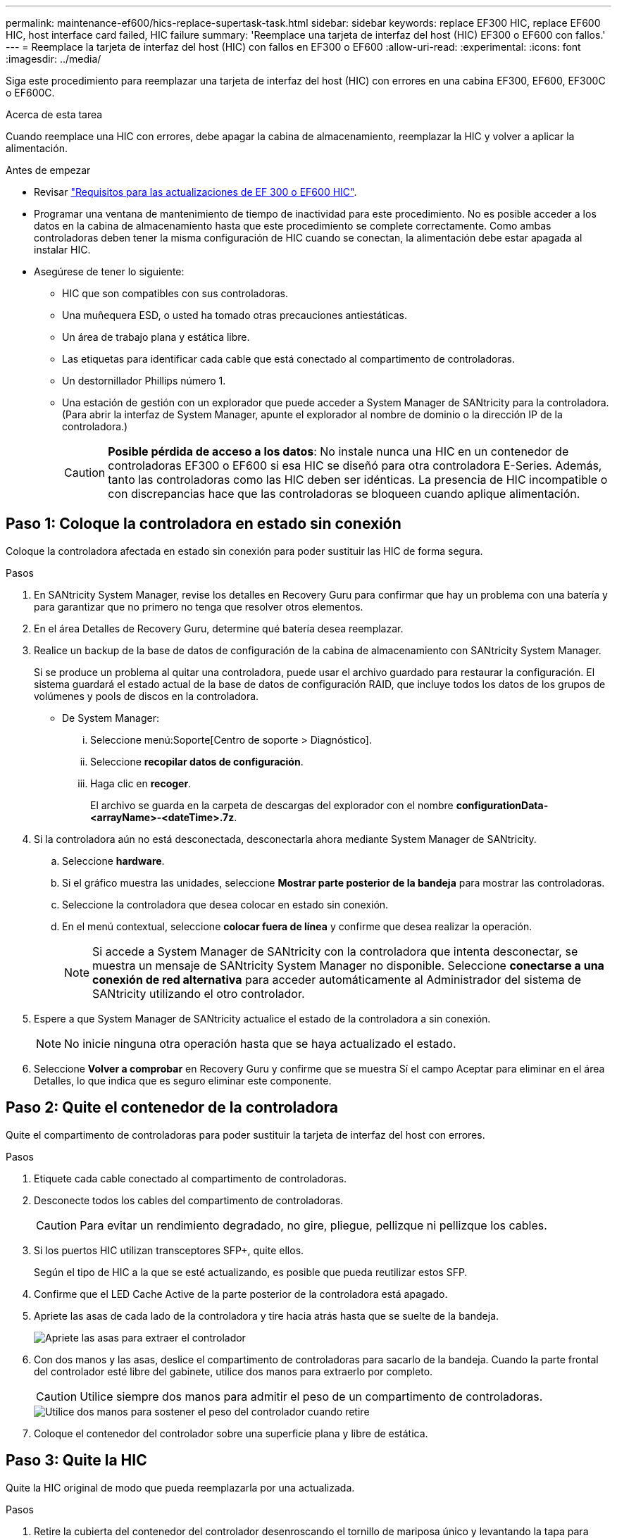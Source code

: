 ---
permalink: maintenance-ef600/hics-replace-supertask-task.html 
sidebar: sidebar 
keywords: replace EF300 HIC, replace EF600 HIC, host interface card failed, HIC failure 
summary: 'Reemplace una tarjeta de interfaz del host (HIC) EF300 o EF600 con fallos.' 
---
= Reemplace la tarjeta de interfaz del host (HIC) con fallos en EF300 o EF600
:allow-uri-read: 
:experimental: 
:icons: font
:imagesdir: ../media/


[role="lead"]
Siga este procedimiento para reemplazar una tarjeta de interfaz del host (HIC) con errores en una cabina EF300, EF600, EF300C o EF600C.

.Acerca de esta tarea
Cuando reemplace una HIC con errores, debe apagar la cabina de almacenamiento, reemplazar la HIC y volver a aplicar la alimentación.

.Antes de empezar
* Revisar link:hics-overview-supertask-concept.html["Requisitos para las actualizaciones de EF 300 o EF600 HIC"].
* Programar una ventana de mantenimiento de tiempo de inactividad para este procedimiento. No es posible acceder a los datos en la cabina de almacenamiento hasta que este procedimiento se complete correctamente. Como ambas controladoras deben tener la misma configuración de HIC cuando se conectan, la alimentación debe estar apagada al instalar HIC.
* Asegúrese de tener lo siguiente:
+
** HIC que son compatibles con sus controladoras.
** Una muñequera ESD, o usted ha tomado otras precauciones antiestáticas.
** Un área de trabajo plana y estática libre.
** Las etiquetas para identificar cada cable que está conectado al compartimento de controladoras.
** Un destornillador Phillips número 1.
** Una estación de gestión con un explorador que puede acceder a System Manager de SANtricity para la controladora. (Para abrir la interfaz de System Manager, apunte el explorador al nombre de dominio o la dirección IP de la controladora.)
+

CAUTION: *Posible pérdida de acceso a los datos*: No instale nunca una HIC en un contenedor de controladoras EF300 o EF600 si esa HIC se diseñó para otra controladora E-Series. Además, tanto las controladoras como las HIC deben ser idénticas. La presencia de HIC incompatible o con discrepancias hace que las controladoras se bloqueen cuando aplique alimentación.







== Paso 1: Coloque la controladora en estado sin conexión

Coloque la controladora afectada en estado sin conexión para poder sustituir las HIC de forma segura.

.Pasos
. En SANtricity System Manager, revise los detalles en Recovery Guru para confirmar que hay un problema con una batería y para garantizar que no primero no tenga que resolver otros elementos.
. En el área Detalles de Recovery Guru, determine qué batería desea reemplazar.
. Realice un backup de la base de datos de configuración de la cabina de almacenamiento con SANtricity System Manager.
+
Si se produce un problema al quitar una controladora, puede usar el archivo guardado para restaurar la configuración. El sistema guardará el estado actual de la base de datos de configuración RAID, que incluye todos los datos de los grupos de volúmenes y pools de discos en la controladora.

+
** De System Manager:
+
... Seleccione menú:Soporte[Centro de soporte > Diagnóstico].
... Seleccione *recopilar datos de configuración*.
... Haga clic en *recoger*.
+
El archivo se guarda en la carpeta de descargas del explorador con el nombre *configurationData-<arrayName>-<dateTime>.7z*.





. Si la controladora aún no está desconectada, desconectarla ahora mediante System Manager de SANtricity.
+
.. Seleccione *hardware*.
.. Si el gráfico muestra las unidades, seleccione *Mostrar parte posterior de la bandeja* para mostrar las controladoras.
.. Seleccione la controladora que desea colocar en estado sin conexión.
.. En el menú contextual, seleccione *colocar fuera de línea* y confirme que desea realizar la operación.
+

NOTE: Si accede a System Manager de SANtricity con la controladora que intenta desconectar, se muestra un mensaje de SANtricity System Manager no disponible. Seleccione *conectarse a una conexión de red alternativa* para acceder automáticamente al Administrador del sistema de SANtricity utilizando el otro controlador.



. Espere a que System Manager de SANtricity actualice el estado de la controladora a sin conexión.
+

NOTE: No inicie ninguna otra operación hasta que se haya actualizado el estado.

. Seleccione *Volver a comprobar* en Recovery Guru y confirme que se muestra Sí el campo Aceptar para eliminar en el área Detalles, lo que indica que es seguro eliminar este componente.




== Paso 2: Quite el contenedor de la controladora

Quite el compartimento de controladoras para poder sustituir la tarjeta de interfaz del host con errores.

.Pasos
. Etiquete cada cable conectado al compartimento de controladoras.
. Desconecte todos los cables del compartimento de controladoras.
+

CAUTION: Para evitar un rendimiento degradado, no gire, pliegue, pellizque ni pellizque los cables.

. Si los puertos HIC utilizan transceptores SFP+, quite ellos.
+
Según el tipo de HIC a la que se esté actualizando, es posible que pueda reutilizar estos SFP.

. Confirme que el LED Cache Active de la parte posterior de la controladora está apagado.
. Apriete las asas de cada lado de la controladora y tire hacia atrás hasta que se suelte de la bandeja.
+
image::../media/remove_controller_5.png[Apriete las asas para extraer el controlador]

. Con dos manos y las asas, deslice el compartimento de controladoras para sacarlo de la bandeja. Cuando la parte frontal del controlador esté libre del gabinete, utilice dos manos para extraerlo por completo.
+

CAUTION: Utilice siempre dos manos para admitir el peso de un compartimento de controladoras.

+
image::../media/remove_controller_6.png[Utilice dos manos para sostener el peso del controlador cuando retire]

. Coloque el contenedor del controlador sobre una superficie plana y libre de estática.




== Paso 3: Quite la HIC

Quite la HIC original de modo que pueda reemplazarla por una actualizada.

.Pasos
. Retire la cubierta del contenedor del controlador desenroscando el tornillo de mariposa único y levantando la tapa para abrirla.
. Confirme que el LED verde del interior del controlador está apagado.
+
Si este LED verde está encendido, el controlador sigue utilizando la batería. Debe esperar a que este LED se apague antes de quitar los componentes.

. Con un destornillador Phillips, quite los dos tornillos que conectan la placa frontal de la HIC al compartimento de la controladora.
+
image::../media/hic_2.png[Retire la placa frontal de la HIC]

+

NOTE: La imagen anterior es un ejemplo; el aspecto de la HIC puede ser diferente.

. Quite la placa frontal de HIC.
. Con los dedos o un destornillador Phillips, afloje el tornillo de ajuste manual único que fija la HIC a la tarjeta controladora.
+
image::../media/hic_3.png[Afloje los tornillos de mariposa de la HIC]

+

NOTE: La HIC viene con tres ubicaciones de tornillo en la parte superior, pero se fija con una sola.

+

NOTE: La imagen anterior es un ejemplo; el aspecto de la HIC puede ser diferente.

. Separe con cuidado la HIC de la tarjeta controladora levantando la tarjeta hacia arriba y hacia fuera de la controladora.
+

CAUTION: Tenga cuidado de no arañar ni golpear los componentes en la parte inferior de la HIC o en la parte superior de la tarjeta de la controladora.

+
image::../media/hic_4.png[Quite HIC de la tarjeta de la controladora]

+

NOTE: La imagen anterior es un ejemplo; el aspecto de la HIC puede ser diferente.

. Coloque la HIC en una superficie plana y sin estática.




== Paso 4: Reemplace la HIC

Después de quitar la HIC antigua, instale una nueva HIC.


CAUTION: *Posible pérdida de acceso a los datos*: No instale nunca una HIC en un contenedor de controladoras EF300 o EF600 si esa HIC se diseñó para otra controladora E-Series. Además, si tiene una configuración doble, ambas controladoras y ambas HIC deben ser idénticas. La presencia de HIC incompatible o con discrepancias hace que las controladoras se bloqueen cuando aplique alimentación.

.Pasos
. Desembale la nueva HIC y la nueva placa frontal de HIC.
. Alinee el tornillo de mariposa único de la HIC con los orificios correspondientes de la controladora y alinee el conector de la parte inferior de la HIC con el conector de la interfaz HIC de la tarjeta controladora.
+
Tenga cuidado de no arañar ni golpear los componentes en la parte inferior de la HIC o en la parte superior de la tarjeta de la controladora.

. Baje con cuidado la HIC en su lugar y coloque el conector de la HIC presionando suavemente en la HIC.
+

CAUTION: **Posibles daños en el equipo** -- tenga mucho cuidado de no pellizcar el conector de la cinta de oro para los LED del controlador entre la HIC y el tornillo de mariposa.

+
image::../media/hic_7.png[Instale el HIC]

+

NOTE: La imagen anterior es un ejemplo; el aspecto de la HIC puede ser diferente.

. Apriete a mano el tornillo de mariposa HIC.
+
No utilice un destornillador, o puede apretar los tornillos en exceso.

. Con un destornillador Phillips del número 1, conecte la placa frontal de la HIC que quitó de la HIC original con los tres tornillos.




== Paso 5: Vuelva a instalar el compartimento de la controladora

Después de sustituir la HIC, vuelva a instalar el compartimento de controladoras en la bandeja de controladoras.

.Pasos
. Baje la cubierta del receptáculo del controlador y fije el tornillo de apriete manual.
. Al apretar las asas de las controladoras, deslice suavemente el compartimento de controladoras hasta llegar a la bandeja de controladoras.
+

NOTE: El controlador hace un clic audible cuando está instalado correctamente en el estante.

+
image::../media/remove_controller_7.png[Instale la controladora en la bandeja]

. Instale SFP en la nueva HIC y vuelva a conectar todos los cables.
+
Si está usando más de un protocolo de host, asegúrese de instalar los SFP en los puertos de host correctos.





== Paso 6: Reemplazo de una HIC completa

Coloque la controladora en línea, recoja datos de soporte y reanude operaciones.

.Pasos
. Coloque una controladora en línea.
+
.. En System Manager, desplácese hasta la página hardware.
.. Seleccione *Mostrar parte posterior del controlador*.
.. Seleccione la controladora con la tarjeta de interfaz del host reemplazada.
.. Seleccione *colocar en línea* en la lista desplegable.


. Cuando se arranque la controladora, compruebe los LED de la controladora.
+
Cuando se restablece la comunicación con otra controladora:

+
** El LED de atención ámbar permanece encendido.
** Es posible que los LED del enlace de host estén encendidos, parpadeantes o apagados, según la interfaz del host.


. Cuando la controladora vuelva a estar en línea, confirme que su estado es óptimo y compruebe los LED de atención de la bandeja de controladoras.
+
Si el estado no es óptimo o si alguno de los LED de atención está encendido, confirme que todos los cables están correctamente asentados y que el compartimento de controladoras esté instalado correctamente. Si es necesario, quite y vuelva a instalar el compartimento de controladoras.

+

NOTE: Si no puede resolver el problema, póngase en contacto con el soporte técnico.

. Haga clic en MENU:hardware[Soporte > Centro de actualización] para asegurarse de que está instalada la última versión de SANtricity OS.
+
Si es necesario, instale la versión más reciente.

. Verifique que todos los volúmenes se hayan devuelto al propietario preferido.
+
.. Seleccione MENU:Storage[Volumes]. En la página *todos los volúmenes*, compruebe que los volúmenes se distribuyen a sus propietarios preferidos. Seleccione MENU:More[Cambiar propiedad] para ver los propietarios del volumen.
.. Si todos los volúmenes son propiedad del propietario preferido, continúe con el paso 6.
.. Si ninguno de los volúmenes se devuelve, debe devolver manualmente los volúmenes. Vaya al menú:más[redistribuir volúmenes].
.. Si solo algunos de los volúmenes se devuelven a sus propietarios preferidos tras la distribución automática o la distribución manual, debe comprobar Recovery Guru para encontrar problemas de conectividad de host.
.. Si no hay Recovery Guru presente o si sigue los pasos de Recovery Guru, los volúmenes aún no vuelven a sus propietarios preferidos, póngase en contacto con el soporte de.


. Recoja datos de soporte para la cabina de almacenamiento mediante SANtricity System Manager.
+
.. Seleccione menú:Soporte[Centro de soporte > Diagnóstico].
.. Seleccione *recopilar datos de soporte*.
.. Haga clic en *recoger*.
+
El archivo se guarda en la carpeta de descargas del explorador con el nombre *support-data.7z*.





.El futuro
Se ha completado la sustitución de la tarjeta de interfaz del host. Es posible reanudar las operaciones normales.
